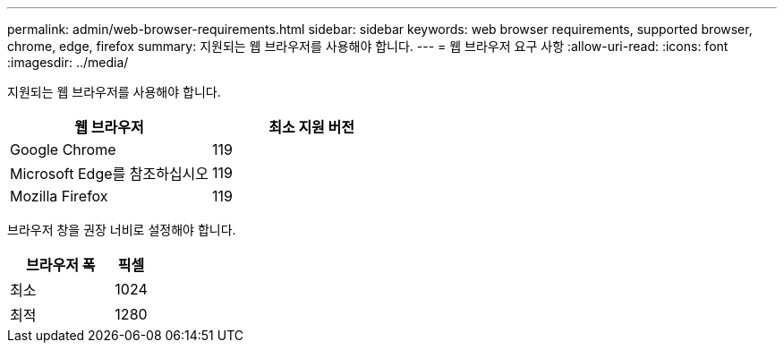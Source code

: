 ---
permalink: admin/web-browser-requirements.html 
sidebar: sidebar 
keywords: web browser requirements, supported browser, chrome, edge, firefox 
summary: 지원되는 웹 브라우저를 사용해야 합니다. 
---
= 웹 브라우저 요구 사항
:allow-uri-read: 
:icons: font
:imagesdir: ../media/


[role="lead"]
지원되는 웹 브라우저를 사용해야 합니다.

[cols="2a,2a"]
|===
| 웹 브라우저 | 최소 지원 버전 


 a| 
Google Chrome
 a| 
119



 a| 
Microsoft Edge를 참조하십시오
 a| 
119



 a| 
Mozilla Firefox
 a| 
119

|===
브라우저 창을 권장 너비로 설정해야 합니다.

[cols="3a,1a"]
|===
| 브라우저 폭 | 픽셀 


 a| 
최소
 a| 
1024



 a| 
최적
 a| 
1280

|===